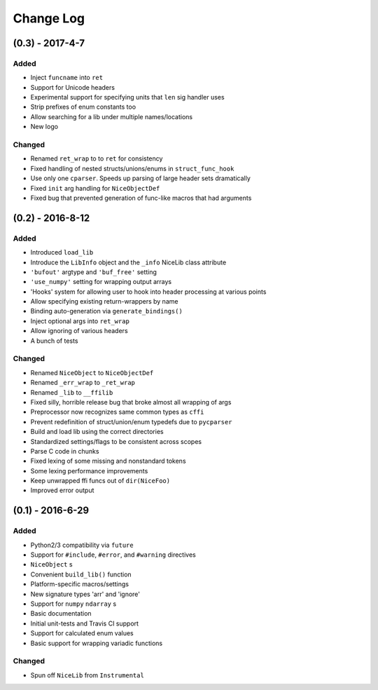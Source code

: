 Change Log
==========

(0.3) - 2017-4-7
----------------

Added
"""""
- Inject ``funcname`` into ``ret``
- Support for Unicode headers
- Experimental support for specifying units that ``len`` sig handler uses
- Strip prefixes of enum constants too
- Allow searching for a lib under multiple names/locations
- New logo

Changed
"""""""
- Renamed ``ret_wrap`` to to ``ret`` for consistency
- Fixed handling of nested structs/unions/enums in ``struct_func_hook``
- Use only one ``cparser``. Speeds up parsing of large header sets dramatically
- Fixed ``init`` arg handling for ``NiceObjectDef``
- Fixed bug that prevented generation of func-like macros that had arguments


(0.2) - 2016-8-12
-----------------

Added
"""""
- Introduced ``load_lib``
- Introduce the ``LibInfo`` object and the ``_info`` NiceLib class attribute
- ``'bufout'`` argtype and ``'buf_free'`` setting
- ``'use_numpy'`` setting for wrapping output arrays
- 'Hooks' system for allowing user to hook into header processing at various points
- Allow specifying existing return-wrappers by name
- Binding auto-generation via ``generate_bindings()``
- Inject optional args into ``ret_wrap``
- Allow ignoring of various headers
- A bunch of tests

Changed
"""""""
- Renamed ``NiceObject`` to ``NiceObjectDef``
- Renamed ``_err_wrap`` to ``_ret_wrap``
- Renamed ``_lib`` to ``__ffilib``
- Fixed silly, horrible release bug that broke almost all wrapping of args
- Preprocessor now recognizes same common types as ``cffi``
- Prevent redefinition of struct/union/enum typedefs due to ``pycparser``
- Build and load lib using the correct directories
- Standardized settings/flags to be consistent across scopes
- Parse C code in chunks
- Fixed lexing of some missing and nonstandard tokens
- Some lexing performance improvements
- Keep unwrapped ffi funcs out of ``dir(NiceFoo)``
- Improved error output


(0.1) - 2016-6-29
-----------------

Added
"""""
- Python2/3 compatibility via ``future``
- Support for ``#include``, ``#error``, and ``#warning`` directives
- ``NiceObject`` s
- Convenient ``build_lib()`` function
- Platform-specific macros/settings
- New signature types 'arr' and 'ignore'
- Support for ``numpy`` ``ndarray`` s
- Basic documentation
- Initial unit-tests and Travis CI support
- Support for calculated enum values
- Basic support for wrapping variadic functions

Changed
"""""""
- Spun off ``NiceLib`` from ``Instrumental``

